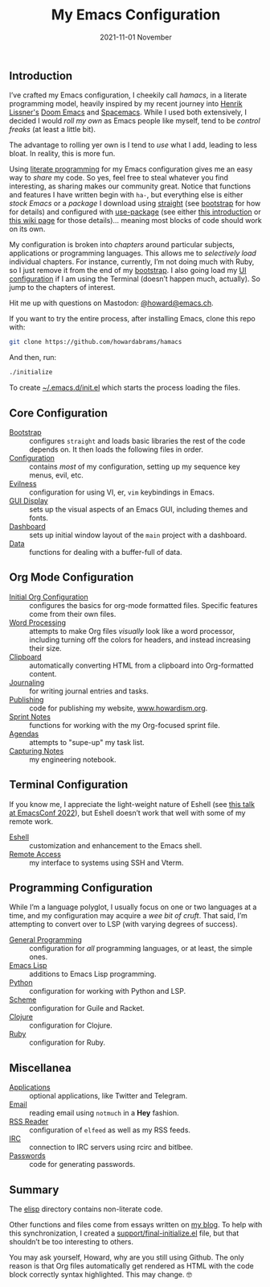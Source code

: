 #+title:  My Emacs Configuration
#+author: Howard X. Abrams
#+date:   2021-11-01 November
#+tags: emacs readme

** Introduction
I’ve crafted my Emacs configuration, I cheekily call /hamacs/, in a literate programming model, heavily inspired by my recent journey into [[https://www.youtube.com/watch?v=LKegZI9vWUU][Henrik Lissner's]] [[https://github.com/hlissner/doom-emacs][Doom Emacs]] and [[https://www.spacemacs.org/][Spacemacs]].  While I used both extensively, I decided I would /roll my own/ as Emacs people like myself, tend to be /control freaks/ (at least a little bit).

The advantage to rolling yer own is I tend to  /use/ what I add, leading to less bloat. In reality, this is more fun.

Using [[https://howardism.org/Technical/Emacs/literate-devops.html][literate programming]] for my Emacs configuration gives me an easy way to /share/ my code. So yes, feel free to steal whatever you find interesting, as sharing makes our community great.  Notice that functions and features I have written begin with =ha-=, but everything else is either /stock Emacs/ or a /package/ I download using [[https://github.com/raxod502/straight.el][straight]] (see [[file:bootstrap.org][bootstrap]] for how for details) and configured with [[https://github.com/jwiegley/use-package][use-package]] (see either [[https://ianyepan.github.io/posts/setting-up-use-package/][this introduction]] or [[https://www.emacswiki.org/emacs/UsePackage][this wiki page]] for those details)… meaning most blocks of code should work on its own.

My configuration is broken into /chapters/ around particular subjects, applications or programming languages. This allows me to /selectively load/ individual chapters. For instance, currently, I’m not doing much with Ruby, so I just remove it from the end of my [[file:bootstrap.org][bootstrap]]. I also going load my [[file:ha-display.org][UI configuration]] if I am using the Terminal (doesn’t happen much, actually). So jump to the chapters of interest.

Hit me up with questions on Mastodon: [[https://emacs.ch/@howard][@howard@emacs.ch]].

If you want to try the entire process, after installing Emacs, clone this repo with:
#+begin_src sh
  git clone https://github.com/howardabrams/hamacs
#+end_src
And then, run:
#+BEGIN_SRC sh
./initialize
#+END_SRC
To create [[file:~/.emacs.d/init.el][~/.emacs.d/init.el]] which starts the process loading the files.
** Core Configuration
  - [[file:bootstrap.org][Bootstrap]] :: configures =straight= and loads basic libraries the rest of the code depends on. It then loads the following files in order.
  - [[file:ha-config.org][Configuration]] :: contains /most/ of my configuration, setting up my sequence key menus, evil, etc.
  - [[file:ha-evil.org][Evilness]] :: configuration for using VI, er, ~vim~ keybindings in Emacs.
  - [[file:ha-display.org][GUI Display]] :: sets up the visual aspects of an Emacs GUI, including themes and fonts.
  - [[file:ha-dashboard.org][Dashboard]] :: sets up initial window layout of the =main= project with a dashboard.
  - [[file:ha-data.org][Data]] :: functions for dealing with a buffer-full of data.

** Org Mode Configuration
  - [[file:ha-org.org][Initial Org Configuration]] :: configures the basics for org-mode formatted files. Specific features come from their own files.
  - [[file:ha-org-word-processor.org][Word Processing]] :: attempts to make Org files /visually/ look like a word processor, including turning off the colors for headers, and instead increasing their size.
  - [[file:ha-org-clipboard.org][Clipboard]] :: automatically converting HTML from a clipboard into Org-formatted content.
  - [[file:ha-org-journaling.org][Journaling]] :: for writing journal entries and tasks.
  - [[file:ha-org-publishing.org][Publishing]] :: code for publishing my website, [[http://howardism.org][www.howardism.org]].
  - [[file:ha-org-sprint.org][Sprint Notes]] :: functions for working with the my Org-focused sprint file.
  - [[file:ha-agendas.org][Agendas]] :: attempts to "supe-up" my task list.
  - [[file:ha-capturing-notes.org][Capturing Notes]] :: my engineering notebook.

** Terminal Configuration
If you know me, I appreciate the light-weight nature of Eshell (see [[https://emacsconf.org/2022/talks/eshell/][this talk at EmacsConf 2022]]), but Eshell doesn’t work that well with some of my remote work.

  - [[file:ha-eshell.org][Eshell]] :: customization and enhancement to the Emacs shell.
  - [[file:ha-remoting.org][Remote Access]] :: my interface to systems using SSH and Vterm.

** Programming Configuration
While I’m a language polyglot, I usually focus on one or two languages at a time, and  my configuration may acquire a /wee bit of cruft/. That said, I’m attempting to convert over to LSP (with varying degrees of success).

  - [[file:ha-programming.org][General Programming]] :: configuration for /all/ programming languages, or at least, the simple ones.
  - [[file:ha-programming-elisp.org][Emacs Lisp]] :: additions to Emacs Lisp programming.
  - [[file:ha-programming-python.org][Python]] :: configuration for working with Python and LSP.
  - [[file:ha-programming-scheme.org][Scheme]] :: configuration for Guile and Racket.
  - [[file:ha-programming-clojure.org][Clojure]] :: configuration for Clojure.
  - [[file:ha-programming-ruby.org][Ruby]] :: configuration for Ruby.
** Miscellanea
  - [[file:ha-aux-apps.org][Applications]] :: optional applications, like Twitter and Telegram.
  - [[file:ha-email.org][Email]] :: reading email using =notmuch= in a *Hey* fashion.
  - [[file:ha-feed-reader.org][RSS Reader]] :: configuration of =elfeed= as well as my RSS feeds.
  - [[file:ha-irc.org][IRC]] :: connection to IRC servers using rcirc and bitlbee.
  - [[file:ha-passwords.org][Passwords]] :: code for generating passwords.
** Summary
The [[file:elisp/][elisp]] directory contains non-literate code.

Other functions and files come from essays written on [[http://www.howardism.org][my blog]]. To help with this synchronization, I created a [[file:support/final-initialize.el][support/final-initialize.el]] file, but that shouldn’t be too interesting to others.

You may ask yourself, Howard, why are you still using Github. The only reason is that Org files automatically get rendered as HTML with the code block correctly syntax highlighted. This may change. 🤓

#+DESCRIPTION: An index.html for describing my hamacs project

#+PROPERTY:    header-args:sh :tangle no
#+PROPERTY:    header-args:emacs-lisp :tangle no
#+PROPERTY:    header-args   :results none   :eval no-export   :comments no

#+OPTIONS:     num:nil toc:t todo:nil tasks:nil tags:nil date:nil
#+OPTIONS:     skip:nil author:nil email:nil creator:nil timestamp:nil
#+INFOJS_OPT:  view:nil toc:t ltoc:t mouse:underline buttons:0 path:http://orgmode.org/org-info.js
